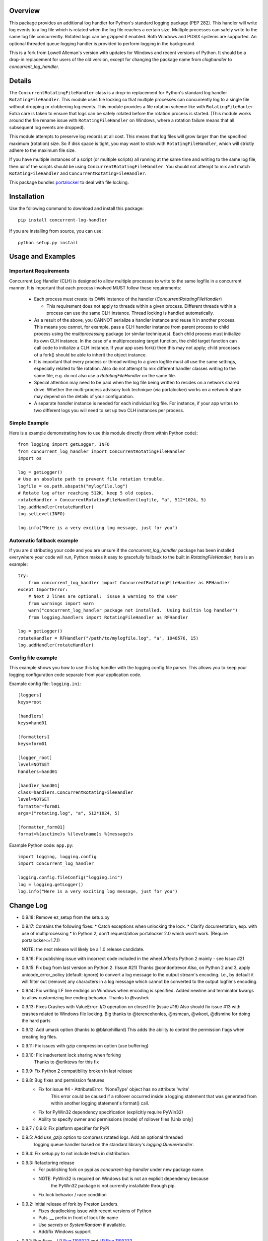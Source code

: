 
Overview
========
This package provides an additional log handler for Python's standard logging
package (PEP 282). This handler will write log events to a log file which is
rotated when the log file reaches a certain size.  Multiple processes can
safely write to the same log file concurrently. Rotated logs can be gzipped
if enabled. Both Windows and POSIX systems are supported. An optional threaded
queue logging handler is provided to perform logging in the background.

This is a fork from Lowell Alleman's version with updates for Windows and
recent versions of Python. It should be a drop-in replacement for users
of the old version, except for changing the package name from
`cloghandler` to `concurrent_log_handler`.

Details
=======
.. _portalocker:  http://code.activestate.com/recipes/65203/

The ``ConcurrentRotatingFileHandler`` class is a drop-in replacement for
Python's standard log handler ``RotatingFileHandler``. This module uses file
locking so that multiple processes can concurrently log to a single file without
dropping or clobbering log events. This module provides a file rotation scheme
like with ``RotatingFileHanler``.  Extra care is taken to ensure that logs
can be safely rotated before the rotation process is started. (This module works
around the file rename issue with ``RotatingFileHandler`` on Windows, where a
rotation failure means that all subsequent log events are dropped).

This module attempts to preserve log records at all cost. This means that log
files will grow larger than the specified maximum (rotation) size. So if disk
space is tight, you may want to stick with ``RotatingFileHandler``, which will
strictly adhere to the maximum file size.

If you have multiple instances of a script (or multiple scripts) all running at
the same time and writing to the same log file, then *all* of the scripts should
be using ``ConcurrentRotatingFileHandler``. You should not attempt to mix
and match ``RotatingFileHandler`` and ``ConcurrentRotatingFileHandler``.

This package bundles `portalocker`_ to deal with file locking.

Installation
============
Use the following command to download and install this package::

    pip install concurrent-log-handler

If you are installing from source, you can use::

    python setup.py install


Usage and Examples
==================

Important Requirements
----------------------

Concurrent Log Handler (CLH) is designed to allow multiple processes to write to the same
logfile in a concurrent manner. It is important that each process involved MUST follow
these requirements:

 * Each process must create its OWN instance of the handler (`ConcurrentRotatingFileHandler`)

   * This requirement does not apply to threads within a given process. Different threads
     within a process can use the same CLH instance. Thread locking is handled automatically.

 * As a result of the above, you CANNOT serialize a handler instance and reuse it in another
   process. This means you cannot, for example, pass a CLH handler instance from parent process
   to child process using the `multiprocessing` package (or similar techniques). Each child
   process must initialize its own CLH instance. In the case of a multiprocessing target
   function, the child target function can call code to initialize a CLH instance.
   If your app uses fork() then this may not apply; child processes of a fork() should
   be able to inherit the object instance.

 * It is important that every process or thread writing to a given logfile must all use the
   same settings, especially related to file rotation. Also do not attempt to mix different
   handler classes writing to the same file, e.g. do not also use a `RotatingFileHandler` on
   the same file.

 * Special attention may need to be paid when the log file being written to resides on a network
   shared drive. Whether the multi-process advisory lock technique (via portalocker) works
   on a network share may depend on the details of your configuration.

 * A separate handler instance is needed for each individual log file. For instance, if your
   app writes to two different logs you will need to set up two CLH instances per process.

Simple Example
--------------
Here is a example demonstrating how to use this module directly (from within
Python code)::

    from logging import getLogger, INFO
    from concurrent_log_handler import ConcurrentRotatingFileHandler
    import os

    log = getLogger()
    # Use an absolute path to prevent file rotation trouble.
    logfile = os.path.abspath("mylogfile.log")
    # Rotate log after reaching 512K, keep 5 old copies.
    rotateHandler = ConcurrentRotatingFileHandler(logfile, "a", 512*1024, 5)
    log.addHandler(rotateHandler)
    log.setLevel(INFO)

    log.info("Here is a very exciting log message, just for you")


Automatic fallback example
--------------------------
If you are distributing your code and you are unsure if the
`concurrent_log_handler` package has been installed everywhere your code will run,
Python makes it easy to gracefully fallback to the built in
`RotatingFileHandler`, here is an example::

    try:
        from concurrent_log_handler import ConcurrentRotatingFileHandler as RFHandler
    except ImportError:
        # Next 2 lines are optional:  issue a warning to the user
        from warnings import warn
        warn("concurrent_log_handler package not installed.  Using builtin log handler")
        from logging.handlers import RotatingFileHandler as RFHandler

    log = getLogger()
    rotateHandler = RFHandler("/path/to/mylogfile.log", "a", 1048576, 15)
    log.addHandler(rotateHandler)



Config file example
-------------------
This example shows you how to use this log handler with the logging config file
parser. This allows you to keep your logging configuration code separate from
your application code.

Example config file: ``logging.ini``::

    [loggers]
    keys=root

    [handlers]
    keys=hand01

    [formatters]
    keys=form01

    [logger_root]
    level=NOTSET
    handlers=hand01

    [handler_hand01]
    class=handlers.ConcurrentRotatingFileHandler
    level=NOTSET
    formatter=form01
    args=("rotating.log", "a", 512*1024, 5)

    [formatter_form01]
    format=%(asctime)s %(levelname)s %(message)s

Example Python code: ``app.py``::

    import logging, logging.config
    import concurrent_log_handler

    logging.config.fileConfig("logging.ini")
    log = logging.getLogger()
    log.info("Here is a very exciting log message, just for you")


Change Log
==========
- 0.9.18: Remove ez_setup from the setup.py

- 0.9.17: Contains the following fixes:
  * Catch exceptions when unlocking the lock.
  * Clarify documentation, esp. with use of multiprocessing
  * In Python 2, don't request/allow portalocker 2.0 which won't work.  (Require portalocker<=1.7.1)

  NOTE: the next release will likely be a 1.0 release candidate.

- 0.9.16: Fix publishing issue with incorrect code included in the wheel
  Affects Python 2 mainly - see Issue #21

- 0.9.15: Fix bug from last version on Python 2. (Issue #21) Thanks @condontrevor
  Also, on Python 2 and 3, apply unicode_error_policy (default: ignore) to convert
  a log message to the output stream's encoding. I.e., by default it will filter
  out (remove) any characters in a log message which cannot be converted to the
  output logfile's encoding.

- 0.9.14: Fix writing LF line endings on Windows when encoding is specified.
  Added newline and terminator kwargs to allow customizing line ending behavior.
  Thanks to @vashek

- 0.9.13: Fixes Crashes with ValueError: I/O operation on closed file (issue #16)
  Also should fix issue #13 with crashes related to Windows file locking.
  Big thanks to @terencehonles, @nsmcan, @wkoot, @dismine for doing the hard parts

- 0.9.12: Add umask option (thanks to @blakehilliard)
  This adds the ability to control the permission flags when creating log files.

- 0.9.11: Fix issues with gzip compression option (use buffering)

- 0.9.10: Fix inadvertent lock sharing when forking
   Thanks to @eriktews for this fix

- 0.9.9: Fix Python 2 compatibility broken in last release

- 0.9.8: Bug fixes and permission features
   * Fix for issue #4 - AttributeError: 'NoneType' object has no attribute 'write'
      This error could be caused if a rollover occurred inside a logging statement
      that was generated from within another logging statement's format() call.
   * Fix for PyWin32 dependency specification (explicitly require PyWin32)
   * Ability to specify owner and permissions (mode) of rollover files [Unix only]

- 0.9.7 / 0.9.6: Fix platform specifier for PyPi

- 0.9.5: Add `use_gzip` option to compress rotated logs. Add an optional threaded
   logging queue handler based on the standard library's `logging.QueueHandler`.

- 0.9.4: Fix setup.py to not include tests in distribution.

- 0.9.3: Refactoring release
   * For publishing fork on pypi as `concurrent-log-handler` under new package name.
   * NOTE: PyWin32 is required on Windows but is not an explicit dependency because
           the PyWin32 package is not currently installable through pip.
   * Fix lock behavior / race condition

- 0.9.2: Initial release of fork by Preston Landers.
   * Fixes deadlocking issue with recent versions of Python
   * Puts `.__` prefix in front of lock file name
   * Use `secrets` or `SystemRandom` if available.
   * Add/fix Windows support

.. _Red Hat Bug #858912: https://bugzilla.redhat.com/show_bug.cgi?id=858912
.. _Python Bug #15960: http://bugs.python.org/issue15960
.. _LP Bug 1199332: https://bugs.launchpad.net/python-concurrent-log-handler/+bug/1199332
.. _LP Bug 1199333: https://bugs.launchpad.net/python-concurrent-log-handler/+bug/1199333


- 0.9.1:  Bug fixes - `LP Bug 1199332`_ and `LP Bug 1199333`_.
   * More gracefully handle out of disk space scenarios. Prevent release() from
     throwing an exception.
   * Handle logging.shutdown() in Python 2.7+. Close the lock file stream via
     close().
   * Big thanks to Dan Callaghan for forwarding these issues and patches.

- 0.9.0:  Now requires Python 2.6+
   * Revamp file opening/closing and file-locking internals (inspired by
     feedback from Vinay Sajip.)
   * Add the 'delay' parameter (delayed log file opening) to better match the
     core logging functionality in more recent version of Python.
   * For anyone still using Python 2.3-2.5, please use the latest 0.8.x release

- 0.8.6:  Fixed packaging bug with test script
   * Fix a small packaging bug from the 0.8.5 release.  (Thanks to Björn Häuser
     for bringing this to my attention.)
   * Updated stresstest.py to always use the correct python version when
     launching sub-processes instead of the system's default "python".

- 0.8.5:  Fixed ValueError: I/O operation on closed file
   * Thanks to Vince Carney, Arif Kasim, Matt Drew, Nick Coghlan, and
     Dan Callaghan for bug reports.  Bugs can now be filled here:
     https://bugs.launchpad.net/python-concurrent-log-handler.  Bugs resolved
     `Red Hat Bug #858912`_ and `Python Bug #15960`_
   * Updated ez_setup.py to 0.7.7
   * Updated portalocker to 0.3 (now maintained by Rick van Hattem)
   * Initial Python 3 support (needs more testing)
   * Fixed minor spelling mistakes

- 0.8.4:  Fixed lock-file naming issue
   * Resolved a minor issue where lock-files would be improperly named if the
     log file contained ".log" in the middle of the log name.  For example, if
     you log file was "/var/log/mycompany.logging.mysource.log", the lock file
     would be named "/var/log/mycompany.ging.mysource.lock", which is not correct.
     Thanks to Dirk Rothe for pointing this out.  Since this introduce a slight
     lock-file behavior difference, make sure all concurrent writers are updated
     to 0.8.4 at the same time if this issue effects you.
   * Updated ez_setup.py to 0.6c11

- 0.8.3:  Fixed a log file rotation bug and updated docs
   * Fixed a bug that happens after log rotation when multiple processes are
     witting to the same log file. Each process ends up writing to their own
     log file ("log.1" or "log.2" instead of "log"). The fix is simply to reopen
     the log file and check the size again.  I do not believe this bug results in
     data loss; however, this certainly was not the desired behavior.  (A big
     thanks goes to Oliver Tonnhofer for finding, documenting, and providing a
     patch for this bug.)
   * Cleanup the docs. (aka "the page you are reading right now") I fixed some
     silly mistakes and typos... who writes this stuff?

- 0.8.2:  Minor bug fix release (again)
   * Found and resolved another issue with older logging packages that do not
     support encoding.

- 0.8.1:  Minor bug fix release
   * Now importing "codecs" directly; I found some slight differences in the
     logging module in different Python 2.4.x releases that caused the module to
     fail to load.

- 0.8.0:  Minor feature release
    * Add better support for using ``logging.config.fileConfig()``. This class
      is now available using ``class=handlers.ConcurrentRotatingFileHandler``.
    * Minor changes in how the ``filename`` parameter is handled when given a
      relative path.

- 0.7.4:  Minor bug fix
    * Fixed a typo in the package description (incorrect class name)
    * Added a change log; which you are reading now.
    * Fixed the ``close()`` method to no longer assume that stream is still
      open.

To-do
=====
* This module has had minimal testing in a multi-threaded process.  I see no
  reason why this should be an issue, but no stress-testing has been done in a
  threaded situation. If this is important to you, you could always add
  threading support to the ``stresstest.py`` script and send me the patch.

* Update: this works in a multi-process concurrency environment but I have
  not tested it extensively with threads or async, but that should be handled
  by the parent logging class.


